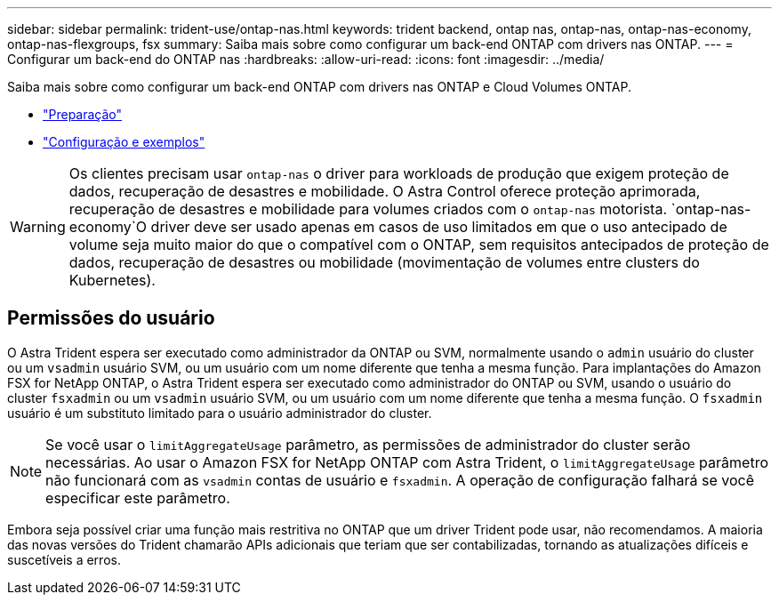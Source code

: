 ---
sidebar: sidebar 
permalink: trident-use/ontap-nas.html 
keywords: trident backend, ontap nas, ontap-nas, ontap-nas-economy, ontap-nas-flexgroups, fsx 
summary: Saiba mais sobre como configurar um back-end ONTAP com drivers nas ONTAP. 
---
= Configurar um back-end do ONTAP nas
:hardbreaks:
:allow-uri-read: 
:icons: font
:imagesdir: ../media/


Saiba mais sobre como configurar um back-end ONTAP com drivers nas ONTAP e Cloud Volumes ONTAP.

* link:ontap-nas-prep.html["Preparação"]
* link:ontap-nas-examples.html["Configuração e exemplos"]



WARNING: Os clientes precisam usar `ontap-nas` o driver para workloads de produção que exigem proteção de dados, recuperação de desastres e mobilidade. O Astra Control oferece proteção aprimorada, recuperação de desastres e mobilidade para volumes criados com o `ontap-nas` motorista.  `ontap-nas-economy`O driver deve ser usado apenas em casos de uso limitados em que o uso antecipado de volume seja muito maior do que o compatível com o ONTAP, sem requisitos antecipados de proteção de dados, recuperação de desastres ou mobilidade (movimentação de volumes entre clusters do Kubernetes).



== Permissões do usuário

O Astra Trident espera ser executado como administrador da ONTAP ou SVM, normalmente usando o `admin` usuário do cluster ou um `vsadmin` usuário SVM, ou um usuário com um nome diferente que tenha a mesma função. Para implantações do Amazon FSX for NetApp ONTAP, o Astra Trident espera ser executado como administrador do ONTAP ou SVM, usando o usuário do cluster `fsxadmin` ou um `vsadmin` usuário SVM, ou um usuário com um nome diferente que tenha a mesma função. O `fsxadmin` usuário é um substituto limitado para o usuário administrador do cluster.


NOTE: Se você usar o `limitAggregateUsage` parâmetro, as permissões de administrador do cluster serão necessárias. Ao usar o Amazon FSX for NetApp ONTAP com Astra Trident, o `limitAggregateUsage` parâmetro não funcionará com as `vsadmin` contas de usuário e `fsxadmin`. A operação de configuração falhará se você especificar este parâmetro.

Embora seja possível criar uma função mais restritiva no ONTAP que um driver Trident pode usar, não recomendamos. A maioria das novas versões do Trident chamarão APIs adicionais que teriam que ser contabilizadas, tornando as atualizações difíceis e suscetíveis a erros.
